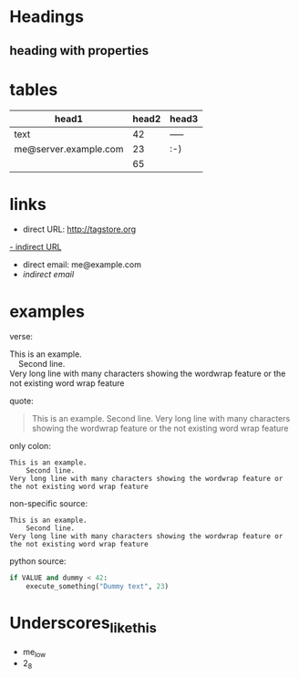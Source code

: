 * Headings

** heading with properties
:PROPERTIES:
:CREATED: <2011-10-09 Sun 15:16>
:END:

* tables

| *head1*               | *head2* | *head3* |
|-----------------------+---------+---------|
| text                  |      42 | -----   |
| me@server.example.com |      23 | :-)     |
|-----------------------+---------+---------|
|                       |      65 |         |
#+TBLFM: @>$2 = vsum(@I$2..@II$2)

* links

- direct URL: http://tagstore.org
[[http://tagstore.org][- indirect URL]]
- direct email: me@example.com
- [[me@server.com][indirect email]]

* examples

verse:
#+begin_verse
This is an example.
    Second line.
Very long line with many characters showing the wordwrap feature or the not existing word wrap feature
#+end_verse

quote:
#+begin_quote
This is an example.
    Second line.
Very long line with many characters showing the wordwrap feature or the not existing word wrap feature
#+end_quote

only colon:
: This is an example.
:     Second line.
: Very long line with many characters showing the wordwrap feature or the not existing word wrap feature

non-specific source:
#+begin_src 
This is an example.
    Second line.
Very long line with many characters showing the wordwrap feature or the not existing word wrap feature
#+end_src

python source:
#+begin_src python
if VALUE and dummy < 42:
    execute_something("Dummy text", 23)
#+end_src



* Underscores_like_this

- me_low
- 2_8
